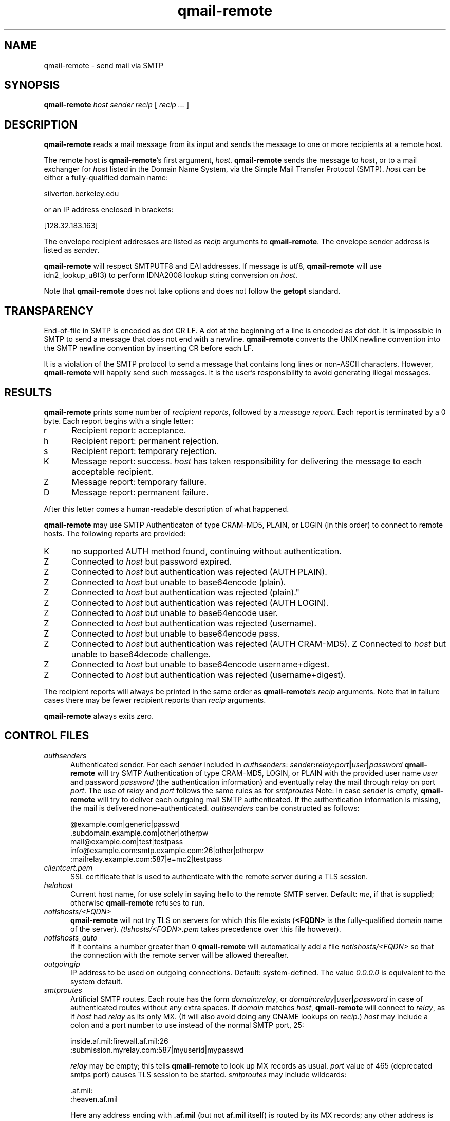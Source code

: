 .TH qmail-remote 8
.SH NAME
qmail-remote \- send mail via SMTP
.SH SYNOPSIS
.B qmail-remote
.I host
.I sender
.I recip
[
.I recip ...
]
.SH DESCRIPTION
.B qmail-remote
reads a mail message from its input
and sends the message
to one or more recipients
at a remote host.

The remote host is
.BR qmail-remote 's
first argument,
.IR host .
.B qmail-remote
sends the message to
.IR host ,
or to a mail exchanger for
.I host
listed in the Domain Name System,
via the Simple Mail Transfer Protocol (SMTP).
.I host
can be either a fully-qualified domain name:

.EX
     silverton.berkeley.edu
.EE

or an IP address enclosed in brackets:

.EX
     [128.32.183.163]
.EE

The envelope recipient addresses are listed as
.I recip
arguments to
.BR qmail-remote .
The envelope sender address is listed as
.I sender\fP.

.B qmail-remote
will respect SMTPUTF8 and EAI addresses. If message is utf8,
.B qmail-remote
will use idn2_lookup_u8(3) to perform IDNA2008 lookup string conversion on
.IR host .

Note that
.B qmail-remote
does not take options
and does not follow the
.B getopt
standard.
.SH TRANSPARENCY
End-of-file in SMTP is encoded as dot CR LF.
A dot at the beginning of a line is encoded as dot dot.
It is impossible in SMTP to send a message that does not end with a newline.
.B qmail-remote
converts the UNIX newline convention into the SMTP newline convention
by inserting CR before each LF.

It is a violation of the SMTP protocol
to send a message that contains long lines or non-ASCII characters.
However,
.B qmail-remote
will happily send such messages.
It is the user's responsibility to avoid generating illegal messages.
.SH "RESULTS"
.B qmail-remote
prints some number of 
.I recipient reports\fP,
followed by a
.I message report\fR.
Each report is terminated by a 0 byte.
Each report begins with a single letter:
.TP 5
r
Recipient report: acceptance.
.TP 5
h
Recipient report: permanent rejection.
.TP 5
s
Recipient report: temporary rejection.
.TP 5
K
Message report: success.
.I host
has taken responsibility for delivering the message to each
acceptable recipient.
.TP 5
Z
Message report: temporary failure.
.TP 5
D
Message report: permanent failure.
.PP
After this letter comes a human-readable description of
what happened.

.B qmail-remote
may use SMTP Authenticaton of type CRAM-MD5, PLAIN, or LOGIN
(in this order) to connect to remote hosts.
The following reports are provided:
.TP 5
K
no supported AUTH method found, continuing without authentication.
.TP 5
Z
Connected to 
.I host
but password expired.
.TP 5
Z
Connected to 
.I host 
but authentication was rejected (AUTH PLAIN).
.TP 5
Z
Connected to 
.I host 
but unable to base64encode (plain).
.TP 5
Z
Connected to 
.I host
but authentication was rejected (plain)."
.TP 5
Z
Connected to
.I host
but authentication was rejected (AUTH LOGIN).
.TP 5
Z
Connected to 
.I host
but unable to base64encode user.
.TP 5
Z
Connected to 
.I host 
but authentication was rejected (username).
.TP 5
Z
Connected to 
.I host 
but unable to base64encode pass.
.TP 5
Z
Connected to
.I host
but authentication was rejected (AUTH CRAM-MD5).
Z
Connected to 
.I host
but unable to base64decode challenge.
.TP 5
Z
Connected to 
.I host
but unable to base64encode username+digest.
.TP 5
Z
Connected to 
.I host 
but authentication was rejected (username+digest).
.PP
The recipient reports will always be printed in the same order as
.BR qmail-remote 's
.I recip
arguments.
Note that in failure cases there may be fewer
recipient reports
than
.I recip
arguments.

.B qmail-remote
always exits zero.
.SH "CONTROL FILES"
.TP 5
.I authsenders
Authenticated sender.
For each
.I sender 
included in 
.IR authsenders :
.I sender\fB:\fIrelay\fB:\fIport\fB|\fIuser\fB|\fIpassword 
.B qmail-remote
will try SMTP Authentication 
of type CRAM-MD5, LOGIN, or PLAIN 
with the provided user name
.I user 
and password
.I password 
(the authentication information) 
and eventually relay the 
mail through
.I relay
on port
.IR port .
The use of 
.I relay
and 
.I port 
follows the same rules as for
.IR smtproutes 
Note: In case
.I sender
is empty, 
.B qmail-remote
will try to deliver each outgoing mail 
SMTP authenticated. If the authentication
information is missing, the mail is 
delivered none-authenticated.
.I authsenders
can be constructed as follows:

.EX
   @example.com|generic|passwd
   .subdomain.example.com|other|otherpw
   mail@example.com|test|testpass
   info@example.com:smtp.example.com:26|other|otherpw
   :mailrelay.example.com:587|e=mc2|testpass
.EE
.TP 5
.I clientcert.pem
SSL certificate that is used to authenticate with the remote server
during a TLS session.
.TP 5
.I helohost
Current host name,
for use solely in saying hello to the remote SMTP server.
Default:
.IR me ,
if that is supplied;
otherwise
.B qmail-remote
refuses to run.

.TP 5
.I notlshosts/<FQDN>
.B qmail-remote
will not try TLS on servers for which this file exists
.RB ( <FQDN>
is the fully-qualified domain name of the server). 
.IR (tlshosts/<FQDN>.pem 
takes precedence over this file however).

.TP 5
.I notlshosts_auto
If it contains a number greater than 0
.B qmail-remote
will automatically add a file
.IR notlshosts/<FQDN>
so that the connection with the remote server will be allowed
thereafter.

.TP 5
.I outgoingip
IP address to be used on outgoing connections.
Default: system-defined.
The value 
.IR 0.0.0.0 
is equivalent to the system default.
.TP 5
.I smtproutes
Artificial SMTP routes.
Each route has the form
.IR domain\fB:\fIrelay ,
or
.IR domain\fB:\fIrelay\fB|\fIuser\fB|\fIpassword
in case of authenticated routes without any extra spaces.
If
.I domain
matches
.IR host ,
.B qmail-remote
will connect to
.IR relay ,
as if
.I host
had
.I relay
as its only MX.
(It will also avoid doing any CNAME lookups on
.IR recip .)
.I host
may include a colon and a port number to use instead of the
normal SMTP port, 25:

.EX
   inside.af.mil:firewall.af.mil:26
  :submission.myrelay.com:587|myuserid|mypasswd
.EE

.I relay
may be empty;
this tells
.B qmail-remote
to look up MX records as usual.
.I port 
value of 465 (deprecated smtps port) causes TLS session to be started.
.I smtproutes
may include wildcards:

.EX
   .af.mil:
   :heaven.af.mil
.EE

Here
any address ending with
.B .af.mil
(but not
.B af.mil
itself)
is routed by its MX records;
any other address is artificially routed to
.BR heaven.af.mil .

The
.B qmail
system does not protect you if you create an artificial
mail loop between machines.
However,
you are always safe using
.I smtproutes
if you do not accept mail from the network.
Note:
.I authsender 
routes have precedence over
.IR smtproutes .
.TP 5
.I timeoutconnect
Number of seconds
.B qmail-remote
will wait for the remote SMTP server to accept a connection.
Default: 60.
The kernel normally imposes a 75-second upper limit.
.TP 5
.I timeoutremote
Number of seconds
.B qmail-remote
will wait for each response from the remote SMTP server.
Default: 1200.

.TP 5
.I tlsclientciphers
A set of OpenSSL client cipher strings. Multiple ciphers
contained in a string should be separated by a colon.

.TP 5
.I tlshosts/<FQDN>.pem
.B qmail-remote
requires TLS authentication from servers for which this file exists
.RB ( <FQDN>
is the fully-qualified domain name of the server). One of the
.I dNSName
or the
.I CommonName
attributes have to match. The file contains the trusted CA certificates.

.B WARNING:
this option may cause mail to be delayed, bounced, doublebounced, or lost.

.TP 5
.I tlshosts/exhaustivelist
if this file exists
no TLS will be tried on hosts other than those for which a file
.B tlshosts/<FQDN>.pem
exists.

.SH "ENVIRONMENT VARIABLES READ"
Environment variables may be defined globally in the
.B qmail-smtpd
startup script and/or individually as part of the
.B tcpserver's
cdb database.
The environment variables may be quoted ("variable", or 'variable') and
in case of global use, have to be exported.
.B qmail-smtpd
supports the following legacy environment variables, typically
provided by
.B tcpserver
or
.B sslserver
or
.BR tcp-env :
.IR TCPREMOTEIP ,
.IR TCPREMOTEHOST
.IR TCPREMOTEINFO
and
.IR TCPLOCALPORT
as well as
.IR RELAYCLIENT .

.B qmail-smtpd
may use the following environment variables for SMTP authentication:
.TP 5
.IR SMTPAUTH
is used to enable SMTP Authentication for the AUTH types
LOGIN and PLAIN.
In case
.TP 5
.IR SMTPAUTH='+cram'
is defined,
.B qmail-smtpd
honors LOGIN, PLAIN, and additionally CRAM-MD5 authentication.
Simply 
.TP 5
.IR SMTPAUTH='cram'
restricts authentication just to CRAM-MD5.
If however
.TP 5
.IR SMTPAUTH='!'
starts with an exclamation mark, AUTH is required. In particular,
.TP 5
.IR SMTPAUTH='!cram'
may be useful.
In opposite, if
.TP 5
.IR SMTPAUTH='-'
starts with a dash, AUTH is disabled for particular
connections.

Note: The use of 'cram' requires a CRAM-MD5 enabled PAM.

.SH "SEE ALSO"
addresses(5),
envelopes(5),
qmail-control(5),
qmail-send(8),
qmail-smtpd(8),
qmail-tcpok(8),
qmail-tcpto(8)
